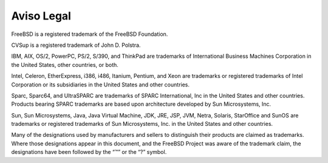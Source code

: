 ===========
Aviso Legal
===========

.. raw:: html

   <div class="legalnotice">

FreeBSD is a registered trademark of the FreeBSD Foundation.

CVSup is a registered trademark of John D. Polstra.

IBM, AIX, OS/2, PowerPC, PS/2, S/390, and ThinkPad are trademarks of
International Business Machines Corporation in the United States, other
countries, or both.

Intel, Celeron, EtherExpress, i386, i486, Itanium, Pentium, and Xeon are
trademarks or registered trademarks of Intel Corporation or its
subsidiaries in the United States and other countries.

Sparc, Sparc64, and UltraSPARC are trademarks of SPARC International,
Inc in the United States and other countries. Products bearing SPARC
trademarks are based upon architecture developed by Sun Microsystems,
Inc.

Sun, Sun Microsystems, Java, Java Virtual Machine, JDK, JRE, JSP, JVM,
Netra, Solaris, StarOffice and SunOS are trademarks or registered
trademarks of Sun Microsystems, Inc. in the United States and other
countries.

Many of the designations used by manufacturers and sellers to
distinguish their products are claimed as trademarks. Where those
designations appear in this document, and the FreeBSD Project was aware
of the trademark claim, the designations have been followed by the “™”
or the “?” symbol.

.. raw:: html

   </div>
